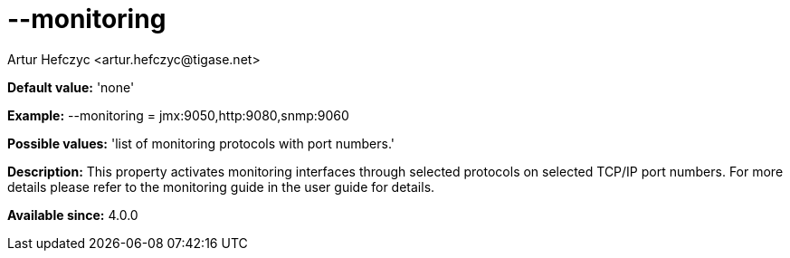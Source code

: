 [[monitoring]]
= --monitoring
:author: Artur Hefczyc <artur.hefczyc@tigase.net>
:version: v2.0, June 2014: Reformatted for AsciiDoc.
:date: 2013-02-09 22:48
:revision: v2.1

:toc:
:numbered:
:website: http://tigase.net/

*Default value:* 'none'

*Example:* +--monitoring = jmx:9050,http:9080,snmp:9060+

*Possible values:* 'list of monitoring protocols with port numbers.'

*Description:* This property activates monitoring interfaces through selected protocols on selected TCP/IP port numbers. For more details please refer to the monitoring guide in the user guide for details.

*Available since:* 4.0.0
